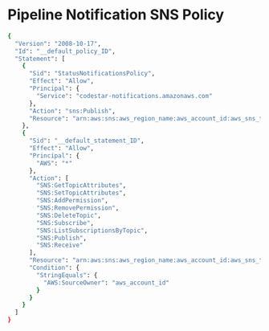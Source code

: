 * Pipeline Notification SNS Policy
#+begin_src bash
{
  "Version": "2008-10-17",
  "Id": "__default_policy_ID",
  "Statement": [
    {
      "Sid": "StatusNotificationsPolicy",
      "Effect": "Allow",
      "Principal": {
        "Service": "codestar-notifications.amazonaws.com"
      },
      "Action": "sns:Publish",
      "Resource": "arn:aws:sns:aws_region_name:aws_account_id:aws_sns_topic_name"
    },
    {
      "Sid": "__default_statement_ID",
      "Effect": "Allow",
      "Principal": {
        "AWS": "*"
      },
      "Action": [
        "SNS:GetTopicAttributes",
        "SNS:SetTopicAttributes",
        "SNS:AddPermission",
        "SNS:RemovePermission",
        "SNS:DeleteTopic",
        "SNS:Subscribe",
        "SNS:ListSubscriptionsByTopic",
        "SNS:Publish",
        "SNS:Receive"
      ],
      "Resource": "arn:aws:sns:aws_region_name:aws_account_id:aws_sns_topic_name",
      "Condition": {
        "StringEquals": {
          "AWS:SourceOwner": "aws_account_id"
        }
      }
    }
  ]
}
#+end_src
